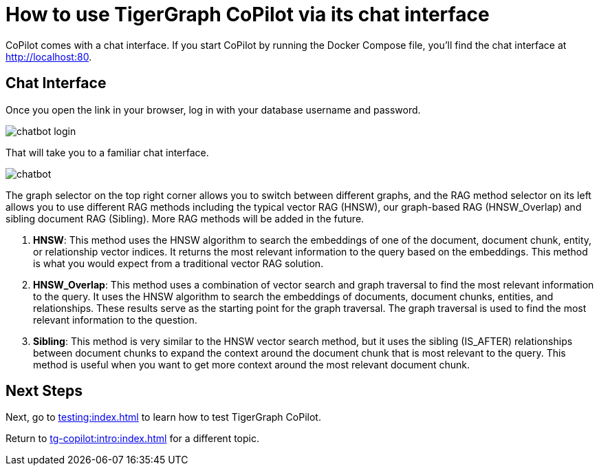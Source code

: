 = How to use TigerGraph CoPilot via its chat interface
:experimental:

CoPilot comes with a chat interface. If you start CoPilot by running the Docker Compose file, you'll find the chat interface at http://localhost:80.

== Chat Interface

Once you open the link in your browser, log in with your database username and password.

image::chatbot-login.png[]

That will take you to a familiar chat interface.

image::chatbot.png[]

The graph selector on the top right corner allows you to switch between different graphs, and the RAG method selector on its left allows you to use different RAG methods including the typical vector RAG (HNSW), our graph-based RAG (HNSW_Overlap) and sibling document RAG (Sibling).
More RAG methods will be added in the future.

. *HNSW*: This method uses the HNSW algorithm to search the embeddings of one of the document, document chunk, entity, or relationship vector indices.
It returns the most relevant information to the query based on the embeddings. This method is what you would expect from a traditional vector RAG solution.
. *HNSW_Overlap*: This method uses a combination of vector search and graph traversal to find the most relevant information to the query.
It uses the HNSW algorithm to search the embeddings of documents, document chunks, entities, and relationships.
These results serve as the starting point for the graph traversal.
The graph traversal is used to find the most relevant information to the question.
. *Sibling*: This method is very similar to the HNSW vector search method, but it uses the sibling (IS_AFTER) relationships between document chunks to expand the context around the document chunk that is most relevant to the query.
This method is useful when you want to get more context around the most relevant document chunk.

== Next Steps

Next, go to xref:testing:index.adoc[] to learn how to test TigerGraph CoPilot.

Return to xref:tg-copilot:intro:index.adoc[] for a different topic.

